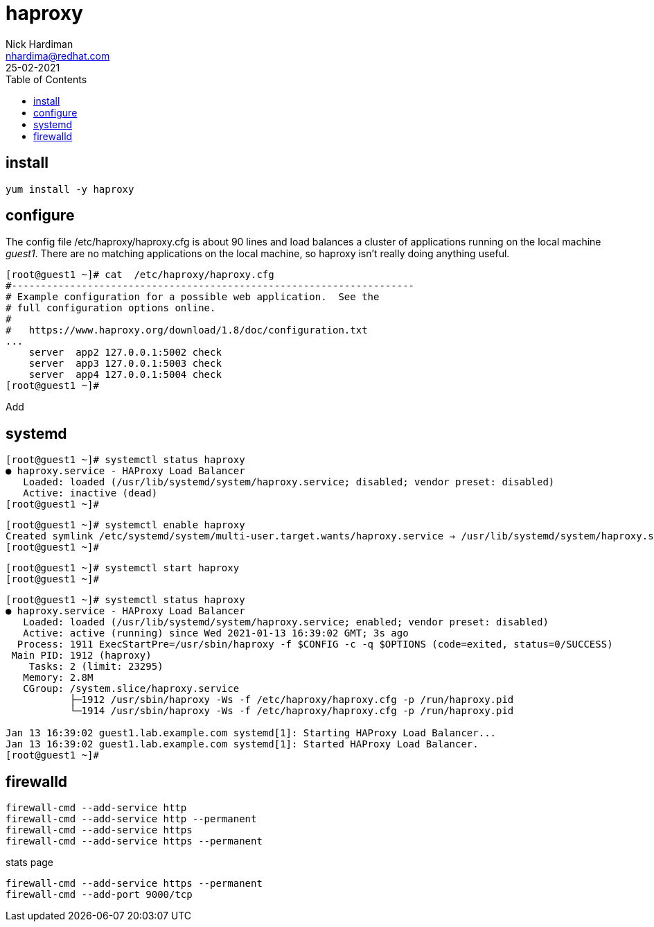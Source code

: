 = haproxy  
Nick Hardiman <nhardima@redhat.com>
:source-highlighter: highlight.js
:toc: 
:revdate: 25-02-2021



== install 

[source,shell]
....
yum install -y haproxy
....


== configure 

The config file /etc/haproxy/haproxy.cfg is about 90 lines and load balances a cluster of applications running on the local machine _guest1_. 
There are no matching applications on the local machine, so haproxy isn't really doing anything useful.

[source,shell]
....
[root@guest1 ~]# cat  /etc/haproxy/haproxy.cfg 
#---------------------------------------------------------------------
# Example configuration for a possible web application.  See the
# full configuration options online.
#
#   https://www.haproxy.org/download/1.8/doc/configuration.txt
...
    server  app2 127.0.0.1:5002 check
    server  app3 127.0.0.1:5003 check
    server  app4 127.0.0.1:5004 check
[root@guest1 ~]# 
....

Add 

[source,shell]
....
....


[source,shell]
....
....


== systemd 

[source,shell]
....
[root@guest1 ~]# systemctl status haproxy
● haproxy.service - HAProxy Load Balancer
   Loaded: loaded (/usr/lib/systemd/system/haproxy.service; disabled; vendor preset: disabled)
   Active: inactive (dead)
[root@guest1 ~]# 
....

[source,shell]
....
[root@guest1 ~]# systemctl enable haproxy
Created symlink /etc/systemd/system/multi-user.target.wants/haproxy.service → /usr/lib/systemd/system/haproxy.service.
[root@guest1 ~]# 
....

[source,shell]
....
[root@guest1 ~]# systemctl start haproxy
[root@guest1 ~]# 
....

[source,shell]
....
[root@guest1 ~]# systemctl status haproxy
● haproxy.service - HAProxy Load Balancer
   Loaded: loaded (/usr/lib/systemd/system/haproxy.service; enabled; vendor preset: disabled)
   Active: active (running) since Wed 2021-01-13 16:39:02 GMT; 3s ago
  Process: 1911 ExecStartPre=/usr/sbin/haproxy -f $CONFIG -c -q $OPTIONS (code=exited, status=0/SUCCESS)
 Main PID: 1912 (haproxy)
    Tasks: 2 (limit: 23295)
   Memory: 2.8M
   CGroup: /system.slice/haproxy.service
           ├─1912 /usr/sbin/haproxy -Ws -f /etc/haproxy/haproxy.cfg -p /run/haproxy.pid
           └─1914 /usr/sbin/haproxy -Ws -f /etc/haproxy/haproxy.cfg -p /run/haproxy.pid

Jan 13 16:39:02 guest1.lab.example.com systemd[1]: Starting HAProxy Load Balancer...
Jan 13 16:39:02 guest1.lab.example.com systemd[1]: Started HAProxy Load Balancer.
[root@guest1 ~]# 
....



== firewalld

[source,shell]
....
firewall-cmd --add-service http 
firewall-cmd --add-service http --permanent
firewall-cmd --add-service https 
firewall-cmd --add-service https --permanent
....

stats page 

[source,shell]
....
firewall-cmd --add-service https --permanent
firewall-cmd --add-port 9000/tcp
....

